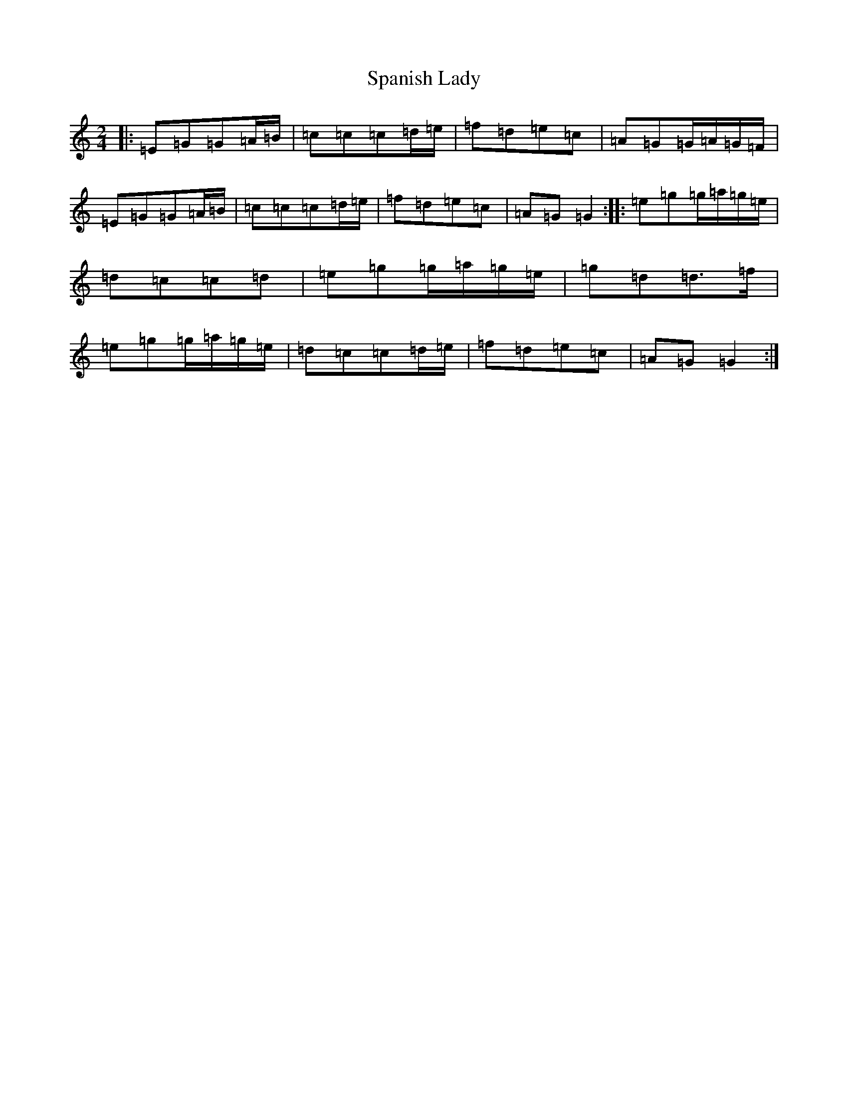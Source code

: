 X: 19946
T: Spanish Lady
S: https://thesession.org/tunes/1117#setting14378
Z: D Major
R: polka
M: 2/4
L: 1/8
K: C Major
|:=E=G=G=A/2=B/2|=c=c=c=d/2=e/2|=f=d=e=c|=A=G=G/2=A/2=G/2=F/2|=E=G=G=A/2=B/2|=c=c=c=d/2=e/2|=f=d=e=c|=A=G=G2:||:=e=g=g/2=a/2=g/2=e/2|=d=c=c=d|=e=g=g/2=a/2=g/2=e/2|=g=d=d>=f|=e=g=g/2=a/2=g/2=e/2|=d=c=c=d/2=e/2|=f=d=e=c|=A=G=G2:|